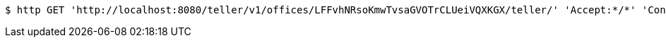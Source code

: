 [source,bash]
----
$ http GET 'http://localhost:8080/teller/v1/offices/LFFvhNRsoKmwTvsaGVOTrCLUeiVQXKGX/teller/' 'Accept:*/*' 'Content-Type:application/json'
----